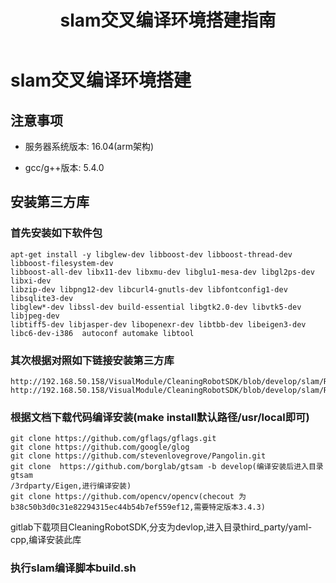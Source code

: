 #+OPTIONS: toc:t  ^:nil author:nil num:2
#+title: slam交叉编译环境搭建指南

* slam交叉编译环境搭建
** 注意事项
- 服务器系统版本: 16.04(arm架构)

- gcc/g++版本: 5.4.0
** 安装第三方库

*** 首先安装如下软件包
#+BEGIN_SRC 
apt-get install -y libglew-dev libboost-dev libboost-thread-dev libboost-filesystem-dev 
libboost-all-dev libx11-dev libxmu-dev libglu1-mesa-dev libgl2ps-dev libxi-dev 
libzip-dev libpng12-dev libcurl4-gnutls-dev libfontconfig1-dev libsqlite3-dev 
libglew*-dev libssl-dev build-essential libgtk2.0-dev libvtk5-dev libjpeg-dev 
libtiff5-dev libjasper-dev libopenexr-dev libtbb-dev libeigen3-dev libc6-dev-i386  autoconf automake libtool
#+END_SRC
*** 其次根据对照如下链接安装第三方库
#+BEGIN_EXAMPLE
http://192.168.50.158/VisualModule/CleaningRobotSDK/blob/develop/slam/README
http://192.168.50.158/VisualModule/CleaningRobotSDK/blob/develop/slam/README.md
#+END_EXAMPLE
*** 根据文档下载代码编译安装(make install默认路径/usr/local即可)
#+BEGIN_SRC 
git clone https://github.com/gflags/gflags.git
git clone https://github.com/google/glog
git clone https://github.com/stevenlovegrove/Pangolin.git
git clone  https://github.com/borglab/gtsam -b develop(编译安装后进入目录gtsam
/3rdparty/Eigen,进行编译安装)
git clone https://github.com/opencv/opencv(checout 为b38c50b3d0c31e82294315ec44b54b7ef559ef12,需要特定版本3.4.3)
#+END_SRC
gitlab下载项目CleaningRobotSDK,分支为devlop,进入目录third_party/yaml-cpp,编译安装此库


*** 执行slam编译脚本build.sh

